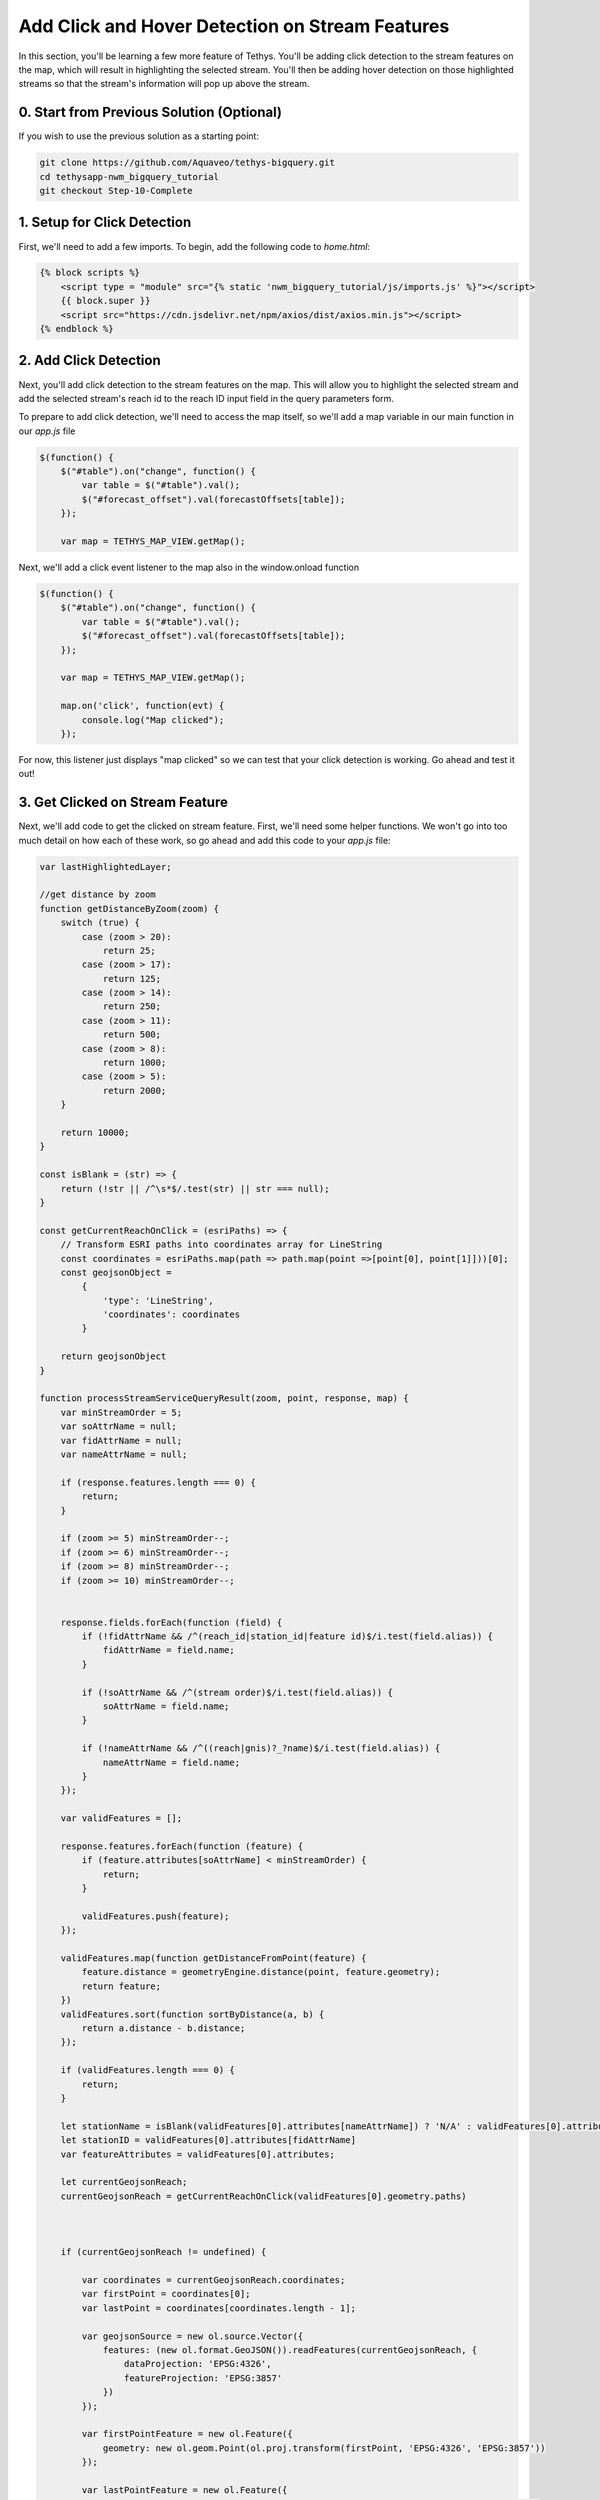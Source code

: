Add Click and Hover Detection on Stream Features
================================================

.. image:: images/highlighted_reach_screenshot.png

In this section, you'll be learning a few more feature of Tethys. You'll be adding click detection to the stream 
features on the map, which will result in highlighting the selected stream. You'll then be adding hover detection on 
those highlighted streams so that the stream's information will pop up above the stream.

0. Start from Previous Solution (Optional)
-------------------------------------------
If you wish to use the previous solution as a starting point:

.. code-block:: bash

    git clone https://github.com/Aquaveo/tethys-bigquery.git
    cd tethysapp-nwm_bigquery_tutorial
    git checkout Step-10-Complete

1. Setup for Click Detection
----------------------------
First, we'll need to add a few imports. To begin, add the following code to `home.html`:

.. code-block:: html

    {% block scripts %}
        <script type = "module" src="{% static 'nwm_bigquery_tutorial/js/imports.js' %}"></script>
        {{ block.super }}
        <script src="https://cdn.jsdelivr.net/npm/axios/dist/axios.min.js"></script>
    {% endblock %}

2. Add Click Detection
-----------------------
Next, you'll add click detection to the stream features on the map. This will allow you to highlight the selected stream and add the 
selected stream's reach id to the reach ID input field in the query parameters form.

To prepare to add click detection, we'll need to access the map itself, so we'll add a map variable in our main function in our `app.js` file

.. code-block:: javascript

    $(function() {
        $("#table").on("change", function() {
            var table = $("#table").val();
            $("#forecast_offset").val(forecastOffsets[table]);
        });

        var map = TETHYS_MAP_VIEW.getMap();

Next, we'll add a click event listener to the map also in the window.onload function

.. code-block:: javascript 
    
    $(function() {
        $("#table").on("change", function() {
            var table = $("#table").val();
            $("#forecast_offset").val(forecastOffsets[table]);
        });

        var map = TETHYS_MAP_VIEW.getMap();
        
        map.on('click', function(evt) {
            console.log("Map clicked");
        });


For now, this listener just displays "map clicked" so we can test that your click detection is working. Go ahead and test it out!

3. Get Clicked on Stream Feature
---------------------------------
Next, we'll add code to get the clicked on stream feature. First, we'll need some helper functions. We won't go into too much detail on how each of these work, so go ahead and add this code to your `app.js` file:


.. code-block:: javascript

    var lastHighlightedLayer;

    //get distance by zoom
    function getDistanceByZoom(zoom) {
        switch (true) {
            case (zoom > 20):
                return 25;
            case (zoom > 17):
                return 125;
            case (zoom > 14):
                return 250;
            case (zoom > 11):
                return 500;
            case (zoom > 8):
                return 1000;
            case (zoom > 5):
                return 2000;
        }
    
        return 10000;
    }

    const isBlank = (str) => {
        return (!str || /^\s*$/.test(str) || str === null);
    }
    
    const getCurrentReachOnClick = (esriPaths) => {
        // Transform ESRI paths into coordinates array for LineString
        const coordinates = esriPaths.map(path => path.map(point =>[point[0], point[1]]))[0];
        const geojsonObject = 
            {
                'type': 'LineString',
                'coordinates': coordinates
            }
    
        return geojsonObject
    }

    function processStreamServiceQueryResult(zoom, point, response, map) {
        var minStreamOrder = 5;
        var soAttrName = null;
        var fidAttrName = null;
        var nameAttrName = null;
    
        if (response.features.length === 0) {
            return;
        }
    
        if (zoom >= 5) minStreamOrder--;
        if (zoom >= 6) minStreamOrder--;
        if (zoom >= 8) minStreamOrder--;
        if (zoom >= 10) minStreamOrder--;
    
    
        response.fields.forEach(function (field) {
            if (!fidAttrName && /^(reach_id|station_id|feature id)$/i.test(field.alias)) {
                fidAttrName = field.name;
            }
    
            if (!soAttrName && /^(stream order)$/i.test(field.alias)) {
                soAttrName = field.name;
            }
    
            if (!nameAttrName && /^((reach|gnis)?_?name)$/i.test(field.alias)) {
                nameAttrName = field.name;
            }
        });
    
        var validFeatures = [];
    
        response.features.forEach(function (feature) {
            if (feature.attributes[soAttrName] < minStreamOrder) {
                return;
            }
    
            validFeatures.push(feature);
        });
    
        validFeatures.map(function getDistanceFromPoint(feature) {
            feature.distance = geometryEngine.distance(point, feature.geometry);
            return feature;
        })
        validFeatures.sort(function sortByDistance(a, b) {
            return a.distance - b.distance;
        });
    
        if (validFeatures.length === 0) {
            return;
        }
        
        let stationName = isBlank(validFeatures[0].attributes[nameAttrName]) ? 'N/A' : validFeatures[0].attributes[nameAttrName]
        let stationID = validFeatures[0].attributes[fidAttrName]
        var featureAttributes = validFeatures[0].attributes;
    
        let currentGeojsonReach;
        currentGeojsonReach = getCurrentReachOnClick(validFeatures[0].geometry.paths)
        
        
    
        if (currentGeojsonReach != undefined) {
    
            var coordinates = currentGeojsonReach.coordinates;
            var firstPoint = coordinates[0];
            var lastPoint = coordinates[coordinates.length - 1];
    
            var geojsonSource = new ol.source.Vector({
                features: (new ol.format.GeoJSON()).readFeatures(currentGeojsonReach, {
                    dataProjection: 'EPSG:4326',
                    featureProjection: 'EPSG:3857'
                })
            });
    
            var firstPointFeature = new ol.Feature({
                geometry: new ol.geom.Point(ol.proj.transform(firstPoint, 'EPSG:4326', 'EPSG:3857'))
            });
    
            var lastPointFeature = new ol.Feature({
                geometry: new ol.geom.Point(ol.proj.transform(lastPoint, 'EPSG:4326', 'EPSG:3857'))
            });
            
    
            geojsonSource.addFeature(firstPointFeature);
            geojsonSource.addFeature(lastPointFeature); 
    
            var highlightedLayer = new ol.layer.Vector({
                source: geojsonSource,
                style: function(feature) {
                    if (feature.getGeometry() instanceof ol.geom.Point) {
                        return new ol.style.Style({
                            image: new ol.style.Circle({
                                radius: 7,
                                stroke: new ol.style.Stroke({
                                color: 'yellow',
                                width: 2
                                }),
                                fill: new ol.style.Fill({
                                    color: 'red'
                                })
                            })
                        });
                    } else {
                        return new ol.style.Style({
                            stroke: new ol.style.Stroke({
                                color: 'yellow',
                                width: 5
                            })
                        });
                    }
                }
            });
    
            if (lastHighlightedLayer) {
                map.removeLayer(lastHighlightedLayer);
            }
        
            lastHighlightedLayer = highlightedLayer
    
            highlightedLayer.setZIndex(1000);
            map.addLayer(highlightedLayer);
        }
        map.getView().fit(geojsonSource.getExtent());
        map.getView().setZoom(map.getView().getZoom() - 1);
        
    
        return stationID;
    }

Next, we'll need to add code to our map click event listener:

.. code-block:: javascript

    map.on('click', function(evt) {
        const pixel = map.getEventPixel(evt.originalEvent);
        let features = [];

        let mapServerInfo = [];

        let clickCoordinate = evt.coordinate;

        const layer = map.getLayers().getArray().filter(layer => layer.hasOwnProperty('tethys_data')).find(layer => layer.tethys_data.layer_id == 'anomaly');
        const urlService = layer.getSource().getUrls()[0]; // collect mapServer URL
        const id = layer
            .getSource()
            .getParams()
            .LAYERS.replace('show:', '') // remove the visible component to just get the raw url
        const server = mapServerInfo.find(server => server.url === urlService) // see if server already exists in mapServerInfo
        if (!server) {
            const spatialReference= {"latestWkid":3857,"wkid":102100}
            const geometry = {"spatialReference":spatialReference ,"x":clickCoordinate[0],"y":clickCoordinate[1]}
            
            const queryLayer5 = {
                geometry: JSON.stringify(geometry),
                // layer: {"id":"5"},
                outFields:'*',
                geometryType: 'esriGeometryPoint',
                spatialRel: "esriSpatialRelIntersects",
                units:'esriSRUnit_Meter',
                distance: getDistanceByZoom(map.getView().getZoom()),
                sr: `${map.getView().getProjection().getCode().split(/:(?=\d+$)/).pop()}`,
                // layers: `all:${server.layers}`, // query all the layer ids for htis map server built above
                returnGeometry: true, // I don't want geometry, but you might want to display it on a 'selection layer'
                f: 'json',
                inSR:102100,
                outSR:4326
            }
            const url = new URL(`${urlService}/5/query`);
            url.search = new URLSearchParams(queryLayer5);
            axios.get(url).then((response) => {
                const filteredArray = response.data['features'][0]
                const actual_zoom = map.getView().getZoom()
                var esriMapPoint = new Point({
                    longitude: clickCoordinate[0],
                    latitude: clickCoordinate[1],
                    spatialReference: spatialReference,
                });
                let currentStreamFeatureID = processStreamServiceQueryResult(actual_zoom, esriMapPoint, response.data, map)
                if (currentStreamFeatureID != undefined) {
                $("#reach_id").val(currentStreamFeatureID);
                }
            }).catch((error) => {
                console.log(error);
            });
        } else {
            mapServerInfo.find(server => server.url === url).layers.push(id) // if so, add the ID of this layer for query
        }

        map.forEachFeatureAtPixel(pixel, function(feature, layer) {
            features.push(feature);
        });
        
    });

Let's go over what this function is doing: 

First, it finds the location of the click on the map.

It then makes a request for information on the specific reach the user has 
clicked on, and uses that information to create a new layer that you see as the yellow 
highlight with red dots at the end just like in the screenshot above.

Now that we've got the code prepared, let's test it out! Refresh the application and click on any stream on the map. The map should zoom in on the selected stream and highlight over the specific reach you clicked inside of with yellow. The reach's ID should also be in the reach ID query input field. 

4. Setup Overlay
----------------
Our last step in this portion of the tutorial involves hover detection. We'll be adding hover detection for these
highlighted reaches so that when the user hovers over a selected reach, the reach id and name will pop up in a 
built in little info box above the reach.

First, we need to setup this info box. Add the following code to your `NWMBigQueryMap` class in `controllers.py`:

.. code-block:: python

    @controller(name="home", app_workspace=True)
    class NWMBigQueryMap(MapLayout):
        app = app
        base_template = 'nwm_bigquery_tutorial/base.html'
        template_name = 'nwm_bigquery_tutorial/home.html'
        map_title = 'National Water Model BigQuery Tutorial'
        map_subtitle = 'NWM Big Query Outputs'
        plot_slide_sheet = True
        show_properties_popup = True  # Add this line
        basemaps = [
            'OpenStreetMap',
            'ESRI',
            'Stamen',
            {'Stamen': {'layer': 'toner', 'control_label': 'Black and White'}},
        ]

Next, add this code to `home.html`

.. code-block:: html

    {% block app_content %}
        {{ block.super }}
        <div id="popup" class="ol-popup">
        <a href="#" id="popup-closer" class="ol-popup-closer">Close</a>
        <div id="popup-content"></div>
        </div>
    {% endblock %}

This html will be used to popup wherever we need to display the reach information.

Next, we'll add some code to identify to the popup info box and assign an OpenLayers overlay to it. Add the following code to your `app.js` file towards the top:

.. code-block:: javascript

    var lastHighlightedLayer;

    var container;
    var content;
    var closer;

    var overlay;

Then, add this code within our main function:

.. code-block:: javascript

    $(function() {
        var map = TETHYS_MAP_VIEW.getMap();
        container = document.getElementById('properties-popup');
        content = document.getElementById('properties-popup-content');
        closer = document.getElementById('properties-popup-close-btn');

        overlay = new ol.Overlay({
            element: container,
            autoPan: true,
            autoPanAnimation: {
            duration: 250
            }
        })

        closer.on("click", function() {
            overlay.setPosition(undefined);
            closer.blur();
            return false;
        })
    map.addOverlay(overlay);

5. Add Hover Detection
-----------------------
Next, we'll add our hover detection code: Add this code close to the end of the processStreamServiceQueryResult function:

.. code-block:: javascript

        map.on('pointermove', function(e) {
            map.forEachFeatureAtPixel(e.pixel, function(feature, layer) {
                if (layer === lastHighlightedLayer) {
                    content.innerHTML = `<p><strong>Reach ID:</strong> ${stationID}</p><p><strong>Reach Name:</strong> ${stationName}</p>`
                    var reach_line_feature = layer.getSource().getFeatures()[0]; // Get the line feature itself for coordinates
                    var coordinates = reach_line_feature.getGeometry().getCoordinates()[0]; // Get the first coordinate of the line
                    overlay.setPosition(coordinates);
                }
                else {
                    
                    overlay.setPosition(undefined);
                    closer.blur();
                    
                }
            })
        })
    }

   map.getView().fit(geojsonSource.getExtent());
   map.getView().setZoom(map.getView().getZoom() - 1);
   
  
   return stationID;

Lastly, we'll want to make sure that the overlay dissapears when we need it to. 
Add these lines of code:

.. code-block:: javascript

    $(function() {
    $("#table").on("change", function() {
        var table = $("#table").val();
        $("#forecast_offset").val(forecastOffsets[table]);
    });

    var map = TETHYS_MAP_VIEW.getMap();
    container = document.getElementById('properties-popup');
    content = document.getElementById('properties-popup-content');
    closer = document.getElementById('properties-popup-close-btn');

    overlay = new ol.Overlay({
        element: container,
        autoPan: true,
        autoPanAnimation: {
        duration: 250
        }
    })

    // Add these lines
    closer.onclick = function() {
        overlay.setPosition(undefined);
        closer.blur();
        return false;
    });


.. code-block:: javascript

    if (!server) {
        overlay.setPosition(undefined);
        closer.blur();



Ok, let's test it! Refresh the application and select a reach. The reach's ID and name should pop up in the info box above the reach 
after you hover over the highlighted reach just like in the screenshot above.

6. Solution
-----------
This concludes the Add click and Hover Detection on Stream Features section of the NWM BigQuery Tutorial. You can view the solution on GitHub at https://github.com/Aquaveo/tethys-bigquery/tree/Step-11-Complete or clone it as follows:

.. code-block:: bash

    git clone https://github.com/Aquaveo/tethys-bigquery.git
    cd tethysapp-nwm_bigquery_tutorial
    git checkout Step-11-Complete 


